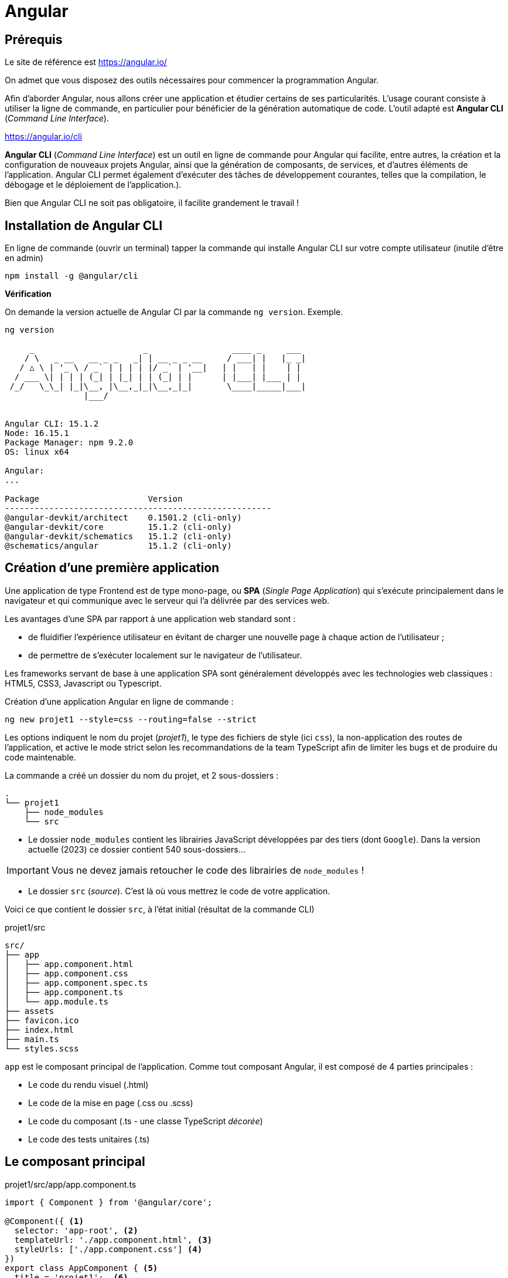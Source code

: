 = Angular

==  Prérequis

Le site de référence est https://angular.io/

On admet que vous disposez des outils nécessaires pour commencer la programmation Angular.

Afin d'aborder Angular, nous allons créer une application et étudier certains de ses particularités. L'usage courant consiste à utiliser la ligne de commande, en particulier pour bénéficier de la génération automatique de code. L'outil adapté est **Angular CLI** (_Command Line Interface_).

https://angular.io/cli


**Angular CLI** (_Command Line Interface_) est un outil en ligne de commande pour Angular qui facilite, entre autres, la création et la configuration de nouveaux projets Angular, ainsi que la génération de composants, de services, et d'autres éléments de l'application.
Angular CLI permet également d'exécuter des tâches de développement courantes, telles que la compilation, le débogage et le déploiement de l'application.).

Bien que Angular CLI ne soit pas obligatoire, il facilite grandement le travail !

== Installation de Angular CLI

En ligne de commande (ouvrir un terminal) tapper la commande qui installe Angular CLI sur votre compte utilisateur (inutile d'être en admin)

[source, bash]
----
npm install -g @angular/cli
----

*Vérification*

On demande la version actuelle de Angular CI par la commande `ng version`. Exemple.

[source, bash]
----
ng version

     _                      _                 ____ _     ___
    / \   _ __   __ _ _   _| | __ _ _ __     / ___| |   |_ _|
   / △ \ | '_ \ / _` | | | | |/ _` | '__|   | |   | |    | |
  / ___ \| | | | (_| | |_| | | (_| | |      | |___| |___ | |
 /_/   \_\_| |_|\__, |\__,_|_|\__,_|_|       \____|_____|___|
                |___/


Angular CLI: 15.1.2
Node: 16.15.1
Package Manager: npm 9.2.0
OS: linux x64

Angular:
...

Package                      Version
------------------------------------------------------
@angular-devkit/architect    0.1501.2 (cli-only)
@angular-devkit/core         15.1.2 (cli-only)
@angular-devkit/schematics   15.1.2 (cli-only)
@schematics/angular          15.1.2 (cli-only)


----

== Création d’une première application

Une application de type Frontend est de type mono-page, ou *SPA* (_Single Page Application_) qui s'exécute principalement dans le navigateur et qui communique avec le serveur qui l'a délivrée par des services web.

Les avantages d’une SPA par rapport à une application web standard sont :

* de fluidifier l’expérience utilisateur en évitant de charger une nouvelle page à chaque action de l’utilisateur ;
* de permettre de s’exécuter localement sur le navigateur de l’utilisateur.

Les frameworks servant de base à une application SPA sont généralement développés avec les technologies web classiques : HTML5, CSS3, Javascript ou Typescript.

Création d'une application Angular en ligne de commande :

[source, bash]
----
ng new projet1 --style=css --routing=false --strict
----

Les options indiquent le nom du projet (_projet1_), le type des fichiers de style (ici `css`), la non-application des routes de l’application, et active le mode strict selon les recommandations de la team TypeScript afin de limiter les bugs et de produire du code maintenable.

La commande a créé un dossier du nom du projet, et 2 sous-dossiers :

[source, bash]
----
.
└── projet1
    ├── node_modules
    └── src
----

* Le dossier `node_modules` contient les librairies JavaScript développées par des tiers (dont `Google`). Dans la version actuelle (2023) ce dossier contient 540 sous-dossiers...

IMPORTANT: Vous ne devez jamais retoucher le code des librairies de `node_modules` !

* Le dossier `src` (_source_). C'est là où vous mettrez le code de votre application.

Voici ce que contient le dossier `src`, à l'état initial (résultat de la commande CLI)

.projet1/src
[source, bash]
----
src/
├── app
│   ├── app.component.html
│   ├── app.component.css
│   ├── app.component.spec.ts
│   ├── app.component.ts
│   └── app.module.ts
├── assets
├── favicon.ico
├── index.html
├── main.ts
└── styles.scss
----

`app` est le composant principal de l'application. Comme tout composant Angular, il est composé de 4 parties principales :

* Le code du rendu visuel (.html)
* Le code de la mise en page (.css ou .scss)
* Le code du composant (.ts - une classe TypeScript _décorée_)
* Le code des tests unitaires (.ts)

== Le composant principal

.projet1/src/app/app.component.ts
[source, typescript]
----
import { Component } from '@angular/core';

@Component({ <1>
  selector: 'app-root', <2>
  templateUrl: './app.component.html', <3>
  styleUrls: ['./app.component.css'] <4>
})
export class AppComponent { <5>
  title = 'projet1';  <6>
}
----
<1> Cette annotation (décorateur) s'applique à la classe déclarée dans ce fichier
<2> Le sélecteur HTML qui identifie ce composant dans une page HTML
<3> Le code HTML de la vue de ce composant
<4> Le code CSS associé
<5> Déclaration de la classe du composant (observez la convention de nommage)
<6> La propriété `title` est définie ici.


== Le module du composant principal

`app.module.ts` est un fichier qui déclare les dépendances et les relations entre les différents éléments de l'application pour un composant donné, il permet de structurer et organiser l'application pour une meilleure lisibilité et maintenabilité.

.projet1/src/app/app.module.ts
[source, typescript]
----
import { NgModule } from '@angular/core'; <1>
import { BrowserModule } from '@angular/platform-browser';

import { AppComponent } from './app.component';

@NgModule({ <2>
  declarations: [ <3>
    AppComponent
  ],
  imports: [ <4>
    BrowserModule
  ],
  providers: [], <5>
  bootstrap: [AppComponent] <6>
})
export class AppModule { } <7>
----

<1> Les *imports* permettre d'importer les modules nécessaires pour ce module. Ici, on importe `NgModule` de @angular/core et `BrowserModule` de @angular/platform-browser. Ces modules sont nécessaires pour exécuter l'application dans un navigateur.

<2> Le décorateur (une annotation) `@NgModule` de la class `AppMoudle` est paramétrable :

<3> *déclarations* définit les composants (entre autres) qui appartiennent à ce module. Ici, on déclare `AppComponent` importé précédemment.

<4> *imports* définit les modules qui sont utilisés par ce module. Ici, on importe `BrowserModule` pour permettre l'exécution de l'application dans un navigateur.

<5> *providers* (fournisseurs): définit les *services qui sont utilisés* par ce module. Ici, il n'y a pas de fournisseurs définis.

<6> bootstrap* définit le composant qui sera utilisé comme *point d'entrée pour l'application*. Ici, on utilise `AppComponent` comme point d'entrée.

<7> *export* permet d'exporter le module pour qu'il puisse être utilisé par d'autres parties de l'application.

_Ceci est un exemple d'un module de base, vous pourriez avoir besoin d'ajouter des déclarations, des imports, des fournisseurs ou des configurations supplémentaires selon les besoins de votre application._


== Construction de l'application

La commande *`ng build`* est une commande d'Angular CLI qui permet de compiler et de construire l'application pour la production. Elle utilise la configuration de l'application définie dans le fichier `angular.json` pour compiler les sources TypeScript en JavaScript, optimiser les images et les fichiers de style, et générer les fichiers de sortie dans un format optimisé pour la production tels que les fichiers HTML, CSS et JavaScript minifiés. Le résultat est placé généralement dans un dossier appelé "*dist*" ou "*build*" et contient tous les fichiers nécessaires pour l'exécution de l'application par un navigateur.

== Lancement de l'application

Nous aurons besoin d'un serveur HTTP pour rendre disponible l'application à des navigateurs web. Angular CLI dispose d'une commande bien pratique, nommée `serve`.

La commande `ng serve` compile (comme le `build`) le projet et lance un serveur HTTP qui se charge de servir l'application aux requestes des navigateurs web.  Il permet également de surveiller les modifications des fichiers et de relancer automatiquement le serveur lorsque des modifications sont détectées.

.lancement
[source, bash]
----
ng serve
----

.Exemple (extrait) d'exécution dans le navigateur
image::premier-lancement.png[first]


== Travaux pratiques

====
[start=1]

. Faire en sorte que l'application ne présente *que* le message `Hello World` lorsqu'elle est lancée, *à l'image de la capture écran ci-dessous*, c'est à dire en conservant l'image SVG de la fusée.

.Exemple
image::page-hello-world.png[hello world]
====

====
[start=2]

. Faire en sorte, sans changer le nom du projet, que le texte de l'onglet du navigateur soit *Hello World* et non pas `Projet1`
====

== Ajout d'un service

Nous allons faire en sorte que l'adresse IP du client soit affichée sur la page du composant principal.

Cette valeur peut être déterminée

- par le serveur qui a servi l'application au client.
- par l'application client (JS)

Nous retiendrons la deuxième version, qui a le mérite d'être dynamique (le client peut changer d'IP, ce qui ne serait pas connu du serveur)

Par défaut, le client ne peut exploiter les ressources systèmes de la machine sur lequel la navigateur est excécuté. Il devra donc demander son IP publique à un service internet (une application web).

Exemple de service pour connaître sin IP (n'hésitez pas à le tester):

----
http://api.ipify.org/?format=json
----

=== Création du service

On appelle _service_ une classe qui propose des fonctionnalités utilisables par différents composants.

TIP: L'application actuelle n'a qu'un seul composant. Nous pourrions donc nous dispenser de créer un service et coder ce service dans la classe du composant. Mais faire ainsi n'est pas dans les bonne pratiques, car on chargerait ainsi notre composant de trop de responsabilités.

La commande suivante permet de créer un service (rappel, se placer à la racine de l'application) :

[source, bash]
----
ng generate service service/Ip
----

Le service `src/app/service/ip.service.ts (138 bytes)` est alors créé.

[code, typescript]
----
import { Injectable } from '@angular/core';

@Injectable({
  providedIn: 'root'
})
export class IpService {

  constructor() { }
}

----

L'instance de ce service est _injectable_ dans d'autres composants par simple déclaration.

TIP: C'est une application du principe d'IOC (_Inversion Of Control_). Voir https://fr.wikipedia.org/wiki/Inversion_de_contr%C3%B4le.

Nous allons spécialiser ce service (actuellement il ne fait rien).

Ce service a besoin de lancer des requêtes HTTP vers `api.ipify.org`. Pour cela nous allons utilser un autre service dédié à cette tache : `HttpClient` du module intégré à angular : `@angular/common/http`.

Cette dépendance doit être déclarée au niveau global, dans le fichier *`app.module.ts`* vu précédemment.

[code, typescript]
----
import { HttpClientModule } from "@angular/common/http";
...

imports: [
    BrowserModule,
    HttpClientModule
]

...
----

=> On vient d'ajouter le service `HttpClientModule` aux services importés.

.src/app/service/ip.service.ts
[source, typescript]
----

import { Injectable } from '@angular/core';
import { HttpClient  } from '@angular/common/http';
import { Observable } from 'rxjs';

@Injectable({
  providedIn: 'root'
})
export class IpService  {
  constructor(private http:HttpClient) { }  <1>

  public getIPAddress() : Observable<any> <2>
  {
    return this.http.get("http://api.ipify.org/?format=json") <3>
  }
}

----
<1> La propriété nommée `http` est déclarée et sera automatiquement valorisée à la création d'une instance de cette classe. C'est une syntaxe courte (un sucre syntaxique).

<2> Déclaration d'une méthode qui retourne une référence vers un objet `Observable`, qui est le type de retour de la méthode `get` utilisée ici.

<3> `this.http` fait référence à la propriété de l'instance (celle déclarée en paramètre du constructeur)

Voilà, nous venons de créer une classe de type service. Nous allons maintenant en faire usage.


== Utilisation du service

Nous allons intégrer ce service dans `app.component.ts`. Cela passe par une importation (déclaration de dépendance) et une injection d'une instance de notre service dans le constructeur.

Dans la foulée, nous implémentons la méthode `getIpAddress()` :

.src/app/app.component.ts
[source, typescript]
----
import { Component } from '@angular/core';
import { IpService } from './service/ip.service';

@Component({
  selector: 'app-root',
  templateUrl: './app.component.html',
  styleUrls: ['./app.component.css']
})
export class AppComponent {
  constructor(private ipService:IpService){}

  title: string = 'projet titre';

  ipAddress: string = 'Inconnue IP';

  getIP()
  {
    this.ipService.getIPAddress().subscribe((res:any)=>{
      this.ipAddress=res.ip;
    });
  }
}

----

Il ne nous reste qu'à lier la variable `ipAddress` à la vue :

.src/app/app.component.html
[source, html]
----
...
 <h2>{{ ipAddress }}</h2>
...
----

Ce qui donne.

.localhost:4200
image::InconnueIP.png[InconnueIp]


== Travaux pratiques

====
[start=1]

Il semblerait que l'instruction `{{ipAddress}}` dans la vue nous donne la *valeur par défaut* de la propriété de même nom de la classe TypeScript du composant. Trouvez un moyen pour corriger cela.

Il existe plusieurs façons d'opérer. Faites marcher votre logique en premier, puis, si cela ne suffit pas, passez en mode connecté internet.

. Faire en sorte que l'application présente l'adresse IP du client sur la page principale, et non *Inconnue IP*.
]
====


